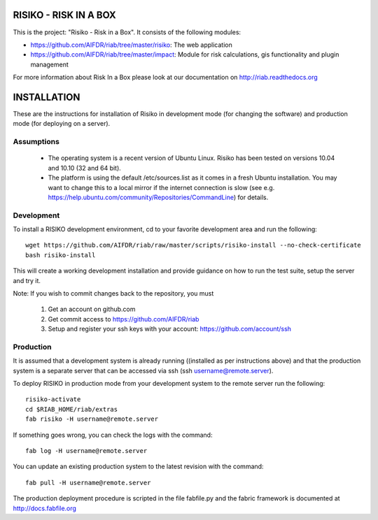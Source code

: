======================
RISIKO - RISK IN A BOX
======================

This is the project: "Risiko - Risk in a Box".
It consists of the following modules:

- https://github.com/AIFDR/riab/tree/master/risiko: The web application
- https://github.com/AIFDR/riab/tree/master/impact: Module for risk calculations, gis functionality and plugin management

For more information about Risk In a Box please look at
our documentation on http://riab.readthedocs.org


============
INSTALLATION
============

These are the instructions for installation of Risiko in development mode (for changing the software) and production mode (for deploying on a server).


-----------
Assumptions
-----------
 - The operating system is a recent version of Ubuntu Linux. Risiko has been tested on versions 10.04 and 10.10 (32 and 64 bit).
 - The platform is using the default /etc/sources.list as it comes in a fresh Ubuntu installation. You may want to change this to a local mirror if the internet connection is slow (see e.g. https://help.ubuntu.com/community/Repositories/CommandLine) for details.


-----------
Development
-----------

To install a RISIKO development environment, cd to your favorite development area and run the following::

 wget https://github.com/AIFDR/riab/raw/master/scripts/risiko-install --no-check-certificate
 bash risiko-install

This will create a working development installation and provide guidance on how to run the test suite, setup the server and try it.

Note:
If you wish to commit changes back to the repository, you must
 1. Get an account on github.com
 2. Get commit access to https://github.com/AIFDR/riab
 3. Setup and register your ssh keys with your account: https://github.com/account/ssh

----------
Production
----------

It is assumed that a development system is already running ((installed as per instructions above) and that the production system is a separate server that can be accessed via ssh (ssh username@remote.server).

To deploy RISIKO in production mode from your development system to the remote server run the following::

 risiko-activate
 cd $RIAB_HOME/riab/extras
 fab risiko -H username@remote.server

If something goes wrong, you can check the logs with the command::

 fab log -H username@remote.server

You can update an existing production system to the latest revision with the command::

  fab pull -H username@remote.server


The production deployment procedure is scripted in the file fabfile.py and the fabric framework is documented at http://docs.fabfile.org
